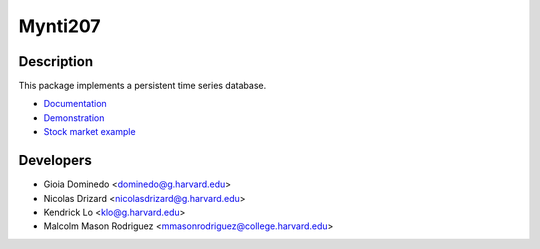 ========
Mynti207
========

.. image:: https://travis-ci.org/Mynti207/cs207project.svg?branch=master
    :target: https://travis-ci.org/Mynti207/cs207project

.. image:: https://coveralls.io/repos/github/Mynti207/cs207project/badge.svg?branch=master
    :target: https://coveralls.io/github/Mynti207/cs207project?branch=master

Description
===========

This package implements a persistent time series database.

* `Documentation <docs/index.rst>`_
* `Demonstration <docs/demo.ipynb>`_
* `Stock market example <docs/stock_example.ipynb>`_

Developers
==========

* Gioia Dominedo <dominedo@g.harvard.edu>
* Nicolas Drizard <nicolasdrizard@g.harvard.edu>
* Kendrick Lo <klo@g.harvard.edu>
* Malcolm Mason Rodriguez <mmasonrodriguez@college.harvard.edu>
